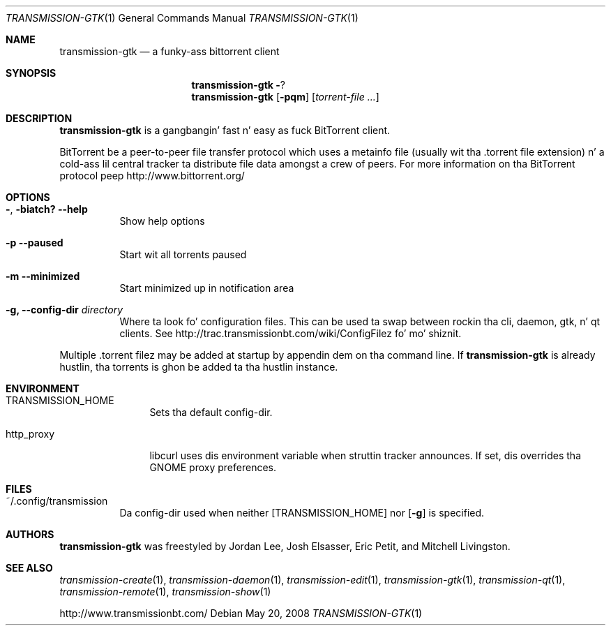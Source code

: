 .\" $Id: transmission-gtk.1 11626 2011-01-03 05:58:58Z jordan $
.\"
.\" Copyright (c) 2007 Joshua Elsasser
.\"
.\" Permission is hereby granted, free of charge, ta any thug obtainin a
.\" copy of dis software n' associated documentation filez (the "Software"),
.\" ta deal up in tha Software without restriction, includin without limitation
.\" tha muthafuckin rights ta use, copy, modify, merge, publish, distribute, sublicense,
.\" and/or push copiez of tha Software, n' ta permit peeps ta whom the
.\" Software is furnished ta do so, subject ta tha followin conditions:
.\"
.\" Da above copyright notice n' dis permission notice shall be included in
.\" all copies or substantial portionz of tha Software.
.\"
.\" THE SOFTWARE IS PROVIDED "AS IS", WITHOUT WARRANTY OF ANY KIND, EXPRESS OR
.\" IMPLIED, INCLUDING BUT NOT LIMITED TO THE WARRANTIES OF MERCHANTABILITY,
.\" FITNESS FOR A PARTICULAR PURPOSE AND NONINFRINGEMENT. IN NO EVENT SHALL THE
.\" AUTHORS OR COPYRIGHT HOLDERS BE LIABLE FOR ANY CLAIM, DAMAGES OR OTHER
.\" LIABILITY, WHETHER IN AN ACTION OF CONTRACT, TORT OR OTHERWISE, ARISING
.\" FROM, OUT OF OR IN CONNECTION WITH THE SOFTWARE OR THE USE OR OTHER
.\" DEALINGS IN THE SOFTWARE.
.Dd May 20, 2008
.Dt TRANSMISSION-GTK 1
.Os
.Sh NAME
.Nm transmission-gtk
.Nd a funky-ass bittorrent client
.Sh SYNOPSIS
.Nm transmission-gtk
.Fl ?
.Nm
.Op Fl pqm
.Op Ar torrent-file ...
.Sh DESCRIPTION
.Nm
is a gangbangin' fast n' easy as fuck  BitTorrent client.
.Pp
BitTorrent be a peer-to-peer file transfer protocol which uses a
metainfo file (usually wit tha .torrent file extension) n' a cold-ass lil central
tracker ta distribute file data amongst a crew of peers. For more
information on tha BitTorrent protocol peep http://www.bittorrent.org/
.Sh OPTIONS
.Bl -tag -width Ds
.It Fl , biatch? Fl -help
Show help options
.It Fl p Fl -paused
Start wit all torrents paused
.It Fl m Fl -minimized
Start minimized up in notification area
.It Fl g, Fl -config-dir Ar directory
Where ta look fo' configuration files. This can be used ta swap between rockin tha cli, daemon, gtk, n' qt clients.
See http://trac.transmissionbt.com/wiki/ConfigFilez fo' mo' shiznit.
.El
.Pp
Multiple .torrent filez may be added at startup
by appendin dem on tha command line.
If
.Nm
is already hustlin, tha torrents is ghon be added ta tha hustlin instance.
.Sh ENVIRONMENT
.Bl -tag -width Fl
.It Ev TRANSMISSION_HOME
Sets tha default config-dir.
.It Ev http_proxy
libcurl uses dis environment variable when struttin tracker announces. If set, dis overrides tha GNOME proxy preferences.
.El
.Sh FILES
.Bl -tag -width Ds -compact
.It ~/.config/transmission
Da config-dir used when neither
.Op Ev TRANSMISSION_HOME
nor
.Op Fl g
is specified.
.El
.Sh AUTHORS
.An -nosplit
.Nm
was freestyled by
.An Jordan Lee ,
.An Josh Elsasser ,
.An Eric Petit ,
and
.An Mitchell Livingston .
.Sh SEE ALSO
.Xr transmission-create 1 ,
.Xr transmission-daemon 1 ,
.Xr transmission-edit 1 ,
.Xr transmission-gtk 1 ,
.Xr transmission-qt 1 ,
.Xr transmission-remote 1 ,
.Xr transmission-show 1
.Pp
http://www.transmissionbt.com/
